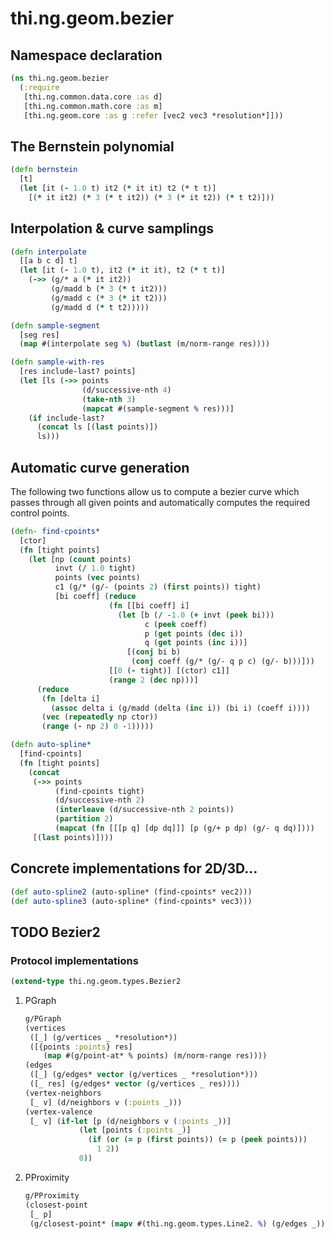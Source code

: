 #+SEQ_TODO:       TODO(t) INPROGRESS(i) WAITING(w@) | DONE(d) CANCELED(c@)
#+TAGS:           write(w) update(u) fix(f) verify(v) noexport(n)
#+EXPORT_EXCLUDE_TAGS: noexport

* thi.ng.geom.bezier
** Namespace declaration
#+BEGIN_SRC clojure :tangle babel/src/cljx/thi/ng/geom/bezier.cljx :mkdirp yes :padline no
  (ns thi.ng.geom.bezier
    (:require
     [thi.ng.common.data.core :as d]
     [thi.ng.common.math.core :as m]
     [thi.ng.geom.core :as g :refer [vec2 vec3 *resolution*]]))
#+END_SRC
** The Bernstein polynomial
#+BEGIN_SRC clojure :tangle babel/src/cljx/thi/ng/geom/bezier.cljx
  (defn bernstein
    [t]
    (let [it (- 1.0 t) it2 (* it it) t2 (* t t)]
      [(* it it2) (* 3 (* t it2)) (* 3 (* it t2)) (* t t2)]))
#+END_SRC
** Interpolation & curve samplings
#+BEGIN_SRC clojure :tangle babel/src/cljx/thi/ng/geom/bezier.cljx
  (defn interpolate
    [[a b c d] t]
    (let [it (- 1.0 t), it2 (* it it), t2 (* t t)]
      (->> (g/* a (* it it2))
           (g/madd b (* 3 (* t it2)))
           (g/madd c (* 3 (* it t2)))
           (g/madd d (* t t2)))))
  
  (defn sample-segment
    [seg res]
    (map #(interpolate seg %) (butlast (m/norm-range res))))
  
  (defn sample-with-res
    [res include-last? points]
    (let [ls (->> points
                  (d/successive-nth 4)
                  (take-nth 3)
                  (mapcat #(sample-segment % res)))]
      (if include-last?
        (concat ls [(last points)])
        ls)))
#+END_SRC
** Automatic curve generation
     The following two functions allow us to compute a bezier curve
     which passes through all given points and automatically computes
     the required control points.
#+BEGIN_SRC clojure :tangle babel/src/cljx/thi/ng/geom/bezier.cljx
  (defn- find-cpoints*
    [ctor]
    (fn [tight points]
      (let [np (count points)
            invt (/ 1.0 tight)
            points (vec points)
            c1 (g/* (g/- (points 2) (first points)) tight)
            [bi coeff] (reduce
                        (fn [[bi coeff] i]
                          (let [b (/ -1.0 (+ invt (peek bi)))
                                c (peek coeff)
                                p (get points (dec i))
                                q (get points (inc i))]
                            [(conj bi b)
                             (conj coeff (g/* (g/- q p c) (g/- b)))]))
                        [[0 (- tight)] [(ctor) c1]]
                        (range 2 (dec np)))]
        (reduce
         (fn [delta i]
           (assoc delta i (g/madd (delta (inc i)) (bi i) (coeff i))))
         (vec (repeatedly np ctor))
         (range (- np 2) 0 -1)))))
  
  (defn auto-spline*
    [find-cpoints]
    (fn [tight points]
      (concat
       (->> points
            (find-cpoints tight)
            (d/successive-nth 2)
            (interleave (d/successive-nth 2 points))
            (partition 2)
            (mapcat (fn [[[p q] [dp dq]]] [p (g/+ p dp) (g/- q dq)])))
       [(last points)])))
#+END_SRC
** Concrete implementations for 2D/3D...
#+BEGIN_SRC clojure :tangle babel/src/cljx/thi/ng/geom/bezier.cljx
  (def auto-spline2 (auto-spline* (find-cpoints* vec2)))
  (def auto-spline3 (auto-spline* (find-cpoints* vec3)))
#+END_SRC
** TODO Bezier2
*** Protocol implementations
#+BEGIN_SRC clojure :tangle babel/src/cljx/thi/ng/geom/bezier.cljx
  (extend-type thi.ng.geom.types.Bezier2
#+END_SRC
**** PGraph
#+BEGIN_SRC clojure :tangle babel/src/cljx/thi/ng/geom/bezier.cljx
  g/PGraph
  (vertices
   ([_] (g/vertices _ *resolution*))
   ([{points :points} res]
      (map #(g/point-at* % points) (m/norm-range res))))
  (edges
   ([_] (g/edges* vector (g/vertices _ *resolution*)))
   ([_ res] (g/edges* vector (g/vertices _ res))))
  (vertex-neighbors
   [_ v] (d/neighbors v (:points _)))
  (vertex-valence
   [_ v] (if-let [p (d/neighbors v (:points _))]
              (let [points (:points _)]
                (if (or (= p (first points)) (= p (peek points)))
                  1 2))
              0))
#+END_SRC
**** PProximity
#+BEGIN_SRC clojure :tangle babel/src/cljx/thi/ng/geom/bezier.cljx
  g/PProximity
  (closest-point
   [_ p]
   (g/closest-point* (mapv #(thi.ng.geom.types.Line2. %) (g/edges _)) p))
#+END_SRC
**** End of implementations                                        :noexport:
#+BEGIN_SRC clojure :tangle babel/src/cljx/thi/ng/geom/bezier.cljx
  )
#+END_SRC
